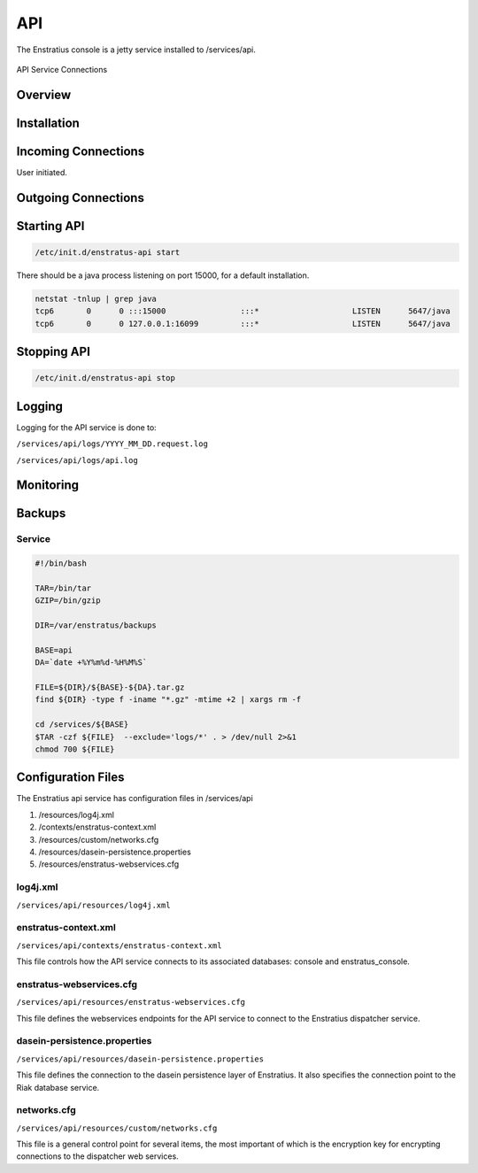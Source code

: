 API
===

The Enstratius console is a jetty service installed to /services/api.

.. figure:: ./images/api.png
   :height: 250 px
   :width: 450 px
   :scale: 70 %
   :alt: API Service
   :align: center

   API Service Connections


Overview
--------

Installation
------------

Incoming Connections
--------------------

User initiated. 

Outgoing Connections
--------------------

Starting API
------------

.. code-block:: bash

	/etc/init.d/enstratus-api start

There should be a java process listening on port 15000, for a default installation.

.. code-block:: bash

  netstat -tnlup | grep java
  tcp6       0      0 :::15000                :::*                    LISTEN      5647/java       
  tcp6       0      0 127.0.0.1:16099         :::*                    LISTEN      5647/java  

Stopping API
------------

.. code-block:: bash

	/etc/init.d/enstratus-api stop

Logging
-------

Logging for the API service is done to:

``/services/api/logs/YYYY_MM_DD.request.log``

``/services/api/logs/api.log``

Monitoring
----------

.. _api_backups:

Backups
-------

Service
~~~~~~~

.. code-block:: bash

   #!/bin/bash
   
   TAR=/bin/tar
   GZIP=/bin/gzip
   
   DIR=/var/enstratus/backups

   BASE=api
   DA=`date +%Y%m%d-%H%M%S`
   
   FILE=${DIR}/${BASE}-${DA}.tar.gz
   find ${DIR} -type f -iname "*.gz" -mtime +2 | xargs rm -f
   
   cd /services/${BASE}
   $TAR -czf ${FILE}  --exclude='logs/*' . > /dev/null 2>&1
   chmod 700 ${FILE}

Configuration Files
-------------------

The Enstratius api service has configuration files in /services/api

#. /resources/log4j.xml
#. /contexts/enstratus-context.xml
#. /resources/custom/networks.cfg
#. /resources/dasein-persistence.properties
#. /resources/enstratus-webservices.cfg

log4j.xml
~~~~~~~~~

``/services/api/resources/log4j.xml``

enstratus-context.xml
~~~~~~~~~~~~~~~~~~~~~

``/services/api/contexts/enstratus-context.xml``

This file controls how the API service connects to its associated databases:
console and enstratus_console.

enstratus-webservices.cfg
~~~~~~~~~~~~~~~~~~~~~~~~~

``/services/api/resources/enstratus-webservices.cfg``

This file defines the webservices endpoints for the API service to connect to the
Enstratius dispatcher service.

dasein-persistence.properties
~~~~~~~~~~~~~~~~~~~~~~~~~~~~~

``/services/api/resources/dasein-persistence.properties``

This file defines the connection to the dasein persistence layer of Enstratius. It also
specifies the connection point to the Riak database service.

networks.cfg
~~~~~~~~~~~~

``/services/api/resources/custom/networks.cfg``

This file is a general control point for several items, the most important of which is the
encryption key for encrypting connections to the dispatcher web services.

